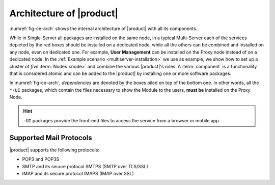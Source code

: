
===========================
 Architecture of |product|
===========================

:numref:`fig-ce-arch` shows the internal architecture of |product|
with all its components.

.. card::
   :width: 75%

   .. _fig-ce-arch:

   .. figure:: /img/carbonio/architecture_CE.png
      :width: 100%

      Simplified architecture of |product|.

While in Single-Server all packages are installed on the same node, in
a typical Multi-Server each of the services depicted by the red boxes
should be installed on a dedicated node, while all the others can be
combined and installed on any node, even on dedicated one. For
example, **User Management** can be installed on the Proxy node
instead of on a dedicated node.  In the :ref:`Example scenario
<multiserver-installation>` we use as example, we show how to set up a
cluster of *five* :term:`Nodes <node>` and combine the various |product|'s
roles. A :term:`component` is a functionality that is considered atomic and
can be added to the |product| by installing one or more software
packages.

In :numref:`fig-ce-arch`, *dependencies* are denoted by the boxes piled
on top of the bottom one. In other words, all the ``*-UI`` packages,
which contain the files necessary to show the Module to the users,
**must be** installed on the Proxy Node.

.. hint:: ``-UI`` packages provide the front-end files to access the
   service from a browser or mobile app.



Supported Mail Protocols
========================

|product| supports the following protocols:

* POP3 and POP3S
* SMTP and its secure protocol SMTPS (SMTP over TLS/SSL)
* IMAP and its secure protocol IMAPS (IMAP over SSL)
